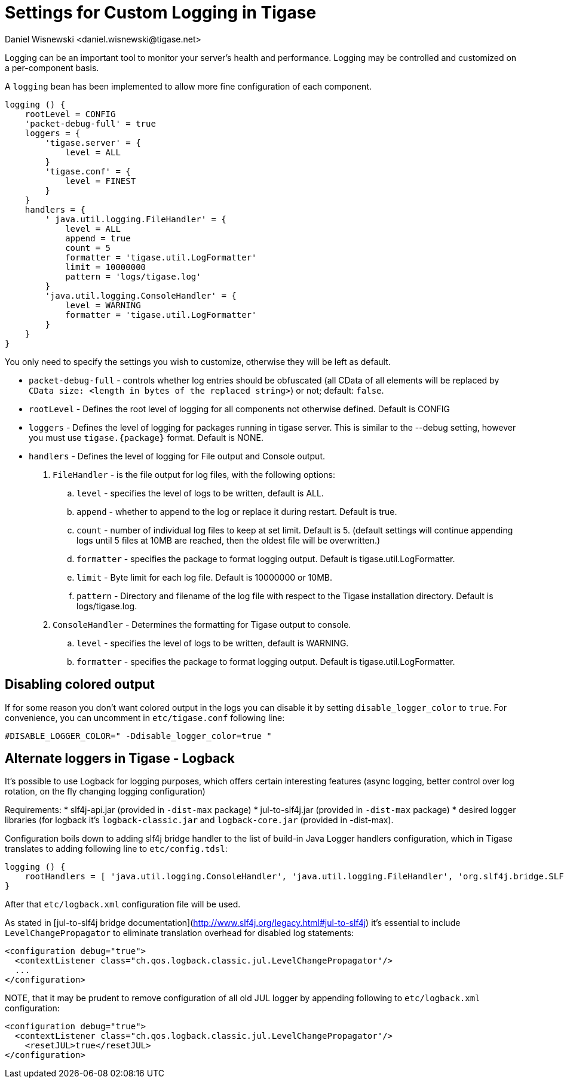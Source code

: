 [[customLogging]]
= Settings for Custom Logging in Tigase
:author: Daniel Wisnewski <daniel.wisnewski@tigase.net>
:version: v2.0 April 2017. Reformatted for v8.0.0.

Logging can be an important tool to monitor your server's health and performance. Logging may be controlled and customized on a per-component basis.

A `logging` bean has been implemented to allow more fine configuration of each component.

[source,config]
-----
logging () {
    rootLevel = CONFIG
    'packet-debug-full' = true
    loggers = {
        'tigase.server' = {
            level = ALL
        }
        'tigase.conf' = {
            level = FINEST
        }
    }
    handlers = {
        ' java.util.logging.FileHandler' = {
            level = ALL
            append = true
            count = 5
            formatter = 'tigase.util.LogFormatter'
            limit = 10000000
            pattern = 'logs/tigase.log'
        }
        'java.util.logging.ConsoleHandler' = {
            level = WARNING
            formatter = 'tigase.util.LogFormatter'
        }
    }
}
-----
You only need to specify the settings you wish to customize, otherwise they will be left as default.

- `packet-debug-full` - controls whether log entries should be obfuscated (all CData of all elements will be replaced by `CData size: <length in bytes of the replaced string>`) or not; default: `false`.
- `rootLevel` - Defines the root level of logging for all components not otherwise defined. Default is CONFIG
- `loggers` - Defines the level of logging for packages running in tigase server. This is similar to the --debug setting, however you must use `tigase.{package}` format. Default is NONE.
- `handlers` - Defines the level of logging for File output and Console output.
. `FileHandler` - is the file output for log files, with the following options:
.. `level` - specifies the level of logs to be written, default is ALL.
.. `append` - whether to append to the log or replace it during restart. Default is true.
.. `count` - number of individual log files to keep at set limit. Default is 5. (default settings will continue appending logs until 5 files at 10MB are reached, then the oldest file will be overwritten.)
.. `formatter` - specifies the package to format logging output. Default is tigase.util.LogFormatter.
.. `limit` - Byte limit for each log file. Default is 10000000 or 10MB.
.. `pattern` - Directory and filename of the log file with respect to the Tigase installation directory. Default is logs/tigase.log.
. `ConsoleHandler` - Determines the formatting for Tigase output to console.
.. `level` - specifies the level of logs to be written, default is WARNING.
.. `formatter` - specifies the package to format logging output. Default is tigase.util.LogFormatter.

== Disabling colored output

If for some reason you don't want colored output in the logs you can disable it by setting `disable_logger_color` to `true`. For convenience, you can uncomment in `etc/tigase.conf` following line:

[source,bash]
----
#DISABLE_LOGGER_COLOR=" -Ddisable_logger_color=true "
----

== Alternate loggers in Tigase - Logback

It's possible to use Logback for logging purposes, which offers certain interesting features (async logging, better control over log rotation, on the fly changing logging configuration)

Requirements:
* slf4j-api.jar (provided in `-dist-max` package)
* jul-to-slf4j.jar (provided in `-dist-max` package)
* desired logger libraries (for logback it's `logback-classic.jar` and `logback-core.jar` (provided in -dist-max).

Configuration boils down to adding slf4j bridge handler to the list of build-in Java Logger handlers configuration, which in Tigase translates to adding following line to `etc/config.tdsl`:

[source,bash]
----
logging () {
    rootHandlers = [ 'java.util.logging.ConsoleHandler', 'java.util.logging.FileHandler', 'org.slf4j.bridge.SLF4JBridgeHandler' ]
}
----

After that `etc/logback.xml` configuration file will be used.

As stated in [jul-to-slf4j bridge documentation](http://www.slf4j.org/legacy.html#jul-to-slf4j) it's essential to include `LevelChangePropagator` to eliminate translation overhead for disabled log statements:

[source,xml]
----
<configuration debug="true">
  <contextListener class="ch.qos.logback.classic.jul.LevelChangePropagator"/>
  ...
</configuration>
----

NOTE, that it may be prudent to remove configuration of all old JUL logger by appending following to `etc/logback.xml` configuration:

[source,xml]
----
<configuration debug="true">
  <contextListener class="ch.qos.logback.classic.jul.LevelChangePropagator"/>
    <resetJUL>true</resetJUL>
</configuration>
----
